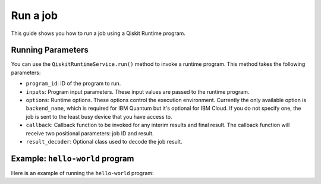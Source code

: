 .. _how_to/run_a_job:

=========
Run a job
=========

This guide shows you how to run a job using a Qiskit Runtime program.

.. dropdown :: Before you begin

    Throughout this guide, we will assume that you have setup the Qiskit Runtime service instance (see :doc:`../getting_started`) and initialize it as ``service``:

    .. jupyter-execute::

        from qiskit_ibm_runtime import QiskitRuntimeService

        service = QiskitRuntimeService()


Running Parameters
------------------

You can use the ``QiskitRuntimeService.run()`` method to invoke a runtime program. This method takes the following parameters:

- ``program_id``: ID of the program to run.
- ``inputs``: Program input parameters. These input values are passed to the runtime program.
- ``options``: Runtime options. These options control the execution environment. Currently the only available option is ``backend_name``, which is required for IBM Quantum but it's optional for IBM Cloud. If you do not specify one, the job is sent to the least busy device that you have access to.
- ``callback``: Callback function to be invoked for any interim results and final result. The callback function will receive two positional parameters: job ID and result.
- ``result_decoder``: Optional class used to decode the job result.

Example: ``hello-world`` program
--------------------------------

Here is an example of running the ``hello-world`` program:

.. jupyter-execute::

    # Specify the program inputs here.
    program_inputs = {"iterations": 3}

    # Specify the backend name.
    options = {"backend_name": "ibmq_qasm_simulator"}

    job = service.run(
        program_id="hello-world",
        inputs=program_inputs,
        options=options
    )

    # Printing the job ID in case we need to retrieve it later.
    print(f"job id: {job.job_id}")

    # Get the job result - this is blocking and control may not return immediately.
    result = job.result()
    print(result)
